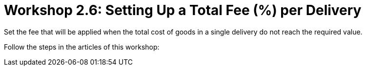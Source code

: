 = Workshop 2.6: Setting Up a Total Fee (%) per Delivery

Set the fee that will be applied when the total cost of goods in a
single delivery do not reach the required value.

Follow the steps in the articles of this workshop:


